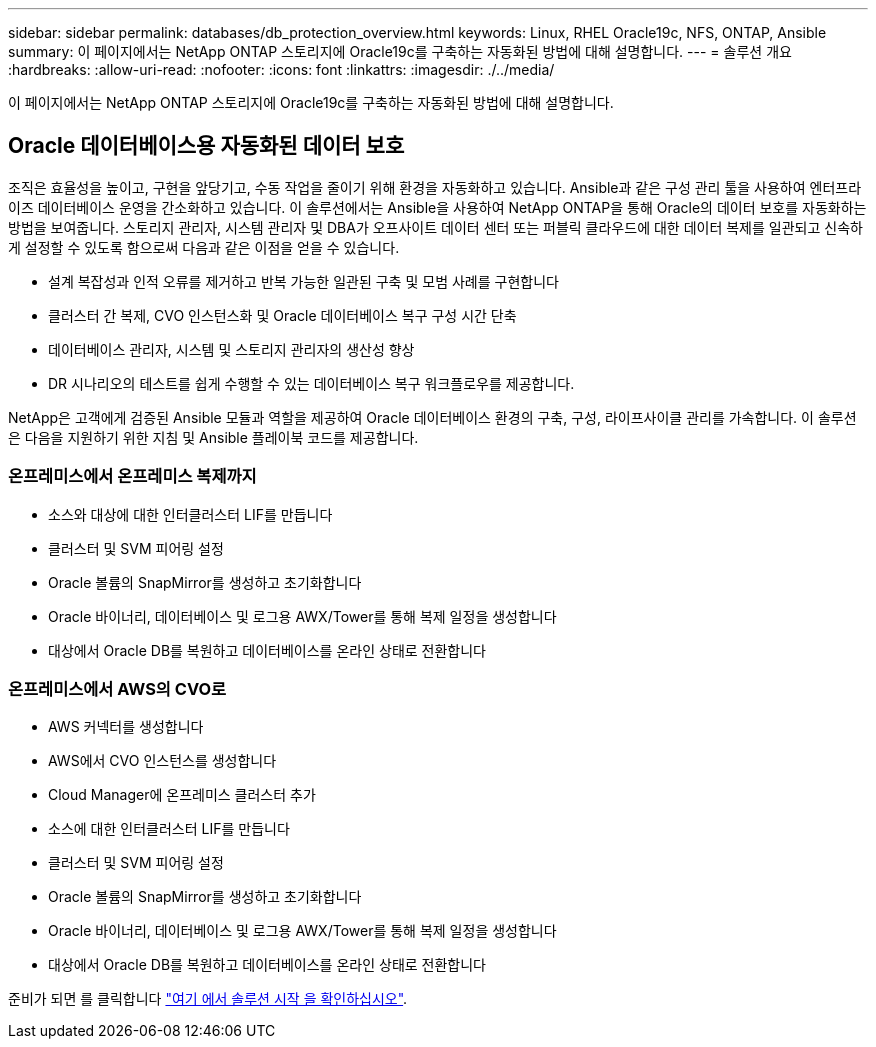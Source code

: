 ---
sidebar: sidebar 
permalink: databases/db_protection_overview.html 
keywords: Linux, RHEL Oracle19c, NFS, ONTAP, Ansible 
summary: 이 페이지에서는 NetApp ONTAP 스토리지에 Oracle19c를 구축하는 자동화된 방법에 대해 설명합니다. 
---
= 솔루션 개요
:hardbreaks:
:allow-uri-read: 
:nofooter: 
:icons: font
:linkattrs: 
:imagesdir: ./../media/


[role="lead"]
이 페이지에서는 NetApp ONTAP 스토리지에 Oracle19c를 구축하는 자동화된 방법에 대해 설명합니다.



== Oracle 데이터베이스용 자동화된 데이터 보호

조직은 효율성을 높이고, 구현을 앞당기고, 수동 작업을 줄이기 위해 환경을 자동화하고 있습니다. Ansible과 같은 구성 관리 툴을 사용하여 엔터프라이즈 데이터베이스 운영을 간소화하고 있습니다. 이 솔루션에서는 Ansible을 사용하여 NetApp ONTAP을 통해 Oracle의 데이터 보호를 자동화하는 방법을 보여줍니다. 스토리지 관리자, 시스템 관리자 및 DBA가 오프사이트 데이터 센터 또는 퍼블릭 클라우드에 대한 데이터 복제를 일관되고 신속하게 설정할 수 있도록 함으로써 다음과 같은 이점을 얻을 수 있습니다.

* 설계 복잡성과 인적 오류를 제거하고 반복 가능한 일관된 구축 및 모범 사례를 구현합니다
* 클러스터 간 복제, CVO 인스턴스화 및 Oracle 데이터베이스 복구 구성 시간 단축
* 데이터베이스 관리자, 시스템 및 스토리지 관리자의 생산성 향상
* DR 시나리오의 테스트를 쉽게 수행할 수 있는 데이터베이스 복구 워크플로우를 제공합니다.


NetApp은 고객에게 검증된 Ansible 모듈과 역할을 제공하여 Oracle 데이터베이스 환경의 구축, 구성, 라이프사이클 관리를 가속합니다. 이 솔루션은 다음을 지원하기 위한 지침 및 Ansible 플레이북 코드를 제공합니다.



=== 온프레미스에서 온프레미스 복제까지

* 소스와 대상에 대한 인터클러스터 LIF를 만듭니다
* 클러스터 및 SVM 피어링 설정
* Oracle 볼륨의 SnapMirror를 생성하고 초기화합니다
* Oracle 바이너리, 데이터베이스 및 로그용 AWX/Tower를 통해 복제 일정을 생성합니다
* 대상에서 Oracle DB를 복원하고 데이터베이스를 온라인 상태로 전환합니다




=== 온프레미스에서 AWS의 CVO로

* AWS 커넥터를 생성합니다
* AWS에서 CVO 인스턴스를 생성합니다
* Cloud Manager에 온프레미스 클러스터 추가
* 소스에 대한 인터클러스터 LIF를 만듭니다
* 클러스터 및 SVM 피어링 설정
* Oracle 볼륨의 SnapMirror를 생성하고 초기화합니다
* Oracle 바이너리, 데이터베이스 및 로그용 AWX/Tower를 통해 복제 일정을 생성합니다
* 대상에서 Oracle DB를 복원하고 데이터베이스를 온라인 상태로 전환합니다


준비가 되면 를 클릭합니다 link:db_protection_getting_started.html["여기 에서 솔루션 시작 을 확인하십시오"].
